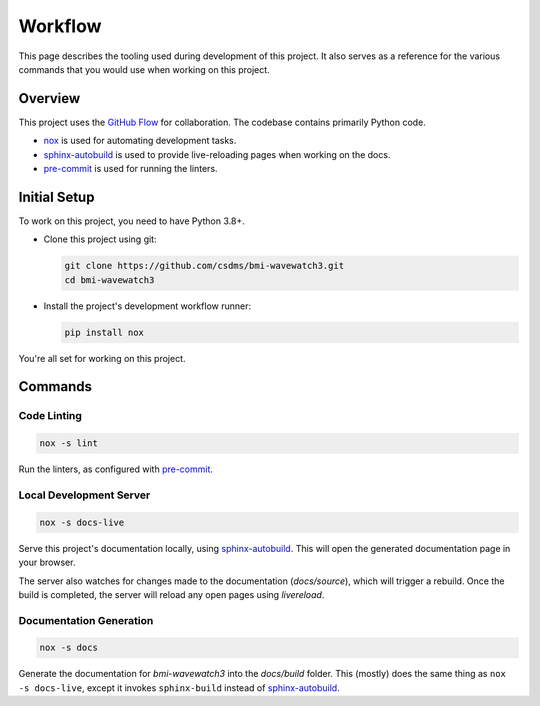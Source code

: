 .. _workflow:

========
Workflow
========

This page describes the tooling used during development of this project. It also serves
as a reference for the various commands that you would use when working on this project.

--------
Overview
--------

This project uses the `GitHub Flow`_ for collaboration. The codebase contains primarily Python code.

- `nox`_ is used for automating development tasks.
- `sphinx-autobuild`_ is used to provide live-reloading pages when working on the docs.
- `pre-commit`_ is used for running the linters.

-------------
Initial Setup
-------------

To work on this project, you need to have Python 3.8+.

* Clone this project using git:

  .. code:: bash

    git clone https://github.com/csdms/bmi-wavewatch3.git
    cd bmi-wavewatch3

* Install the project's development workflow runner:

  .. code:: bash

    pip install nox

You're all set for working on this project.

--------
Commands
--------

Code Linting
============

.. code:: bash

    nox -s lint


Run the linters, as configured with `pre-commit`_.

Local Development Server
========================

.. code:: bash

    nox -s docs-live


Serve this project's documentation locally, using `sphinx-autobuild`_. This will open
the generated documentation page in your browser.

The server also watches for changes made to the documentation (`docs/source`), which
will trigger a rebuild. Once the build is completed, the server will
reload any open pages using *livereload*.

Documentation Generation
========================

.. code:: bash

    nox -s docs

Generate the documentation for *bmi-wavewatch3* into the `docs/build` folder. This (mostly)
does the same thing as ``nox -s docs-live``, except it invokes ``sphinx-build`` instead
of `sphinx-autobuild`_.


.. _GitHub Flow: https://guides.github.com/introduction/flow/
.. _nox: https://nox.readthedocs.io/en/stable/
.. _sphinx-autobuild: https://github.com/executablebooks/sphinx-autobuild
.. _pre-commit: https://pre-commit.com/
